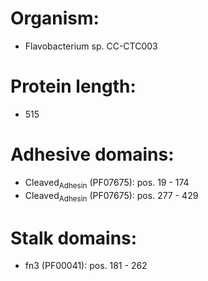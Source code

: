 * Organism:
- Flavobacterium sp. CC-CTC003
* Protein length:
- 515
* Adhesive domains:
- Cleaved_Adhesin (PF07675): pos. 19 - 174
- Cleaved_Adhesin (PF07675): pos. 277 - 429
* Stalk domains:
- fn3 (PF00041): pos. 181 - 262

